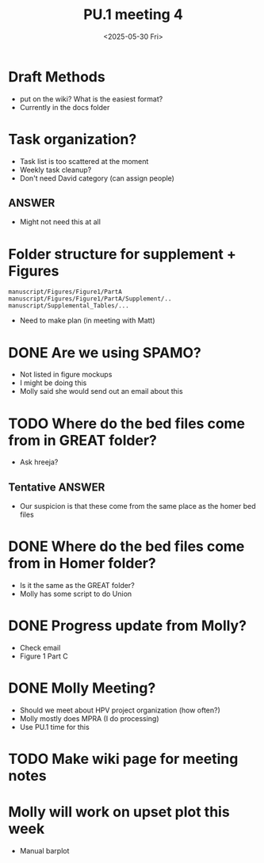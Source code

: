 #+title: PU.1 meeting 4
#+date:<2025-05-30 Fri> 


* Draft Methods
- put on the wiki? What is the easiest format?
- Currently in the docs folder

* Task organization?
- Task list is too scattered at the moment
- Weekly task cleanup?
- Don't need David category (can assign people)
** ANSWER
- Might not need this at all 

 
* Folder structure for supplement + Figures

#+begin_example
manuscript/Figures/Figure1/PartA
manuscript/Figures/Figure1/PartA/Supplement/..
manuscript/Supplemental_Tables/...
#+end_example

- Need to make plan (in meeting with Matt)


* DONE Are we using SPAMO?
CLOSED: [2025-05-30 Fri 10:52]
- Not listed in figure mockups
- I might be doing this
- Molly said she would send out an email about this

* TODO Where do the bed files come from in GREAT folder?
- Ask hreeja?
** Tentative ANSWER
- Our suspicion is that these come from the same place as the homer bed files
 

* DONE Where do the bed files come from in Homer folder?
CLOSED: [2025-05-30 Fri 09:44]
- Is it the same as the GREAT folder?
- Molly has some script to do Union


* DONE Progress update from Molly?
CLOSED: [2025-05-30 Fri 09:42]
- Check email
- Figure 1 Part C


* DONE Molly Meeting?
CLOSED: [2025-05-30 Fri 09:46]
- Should we meet about HPV project organization (how often?)
- Molly mostly does MPRA (I do processing)
- Use PU.1 time for this


* TODO Make wiki page for meeting notes


* Molly will work on upset plot this week
- Manual barplot
